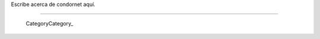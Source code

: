 
Escribe acerca de condornet aquí.

-------------------------

 CategoryCategory_

.. ############################################################################



